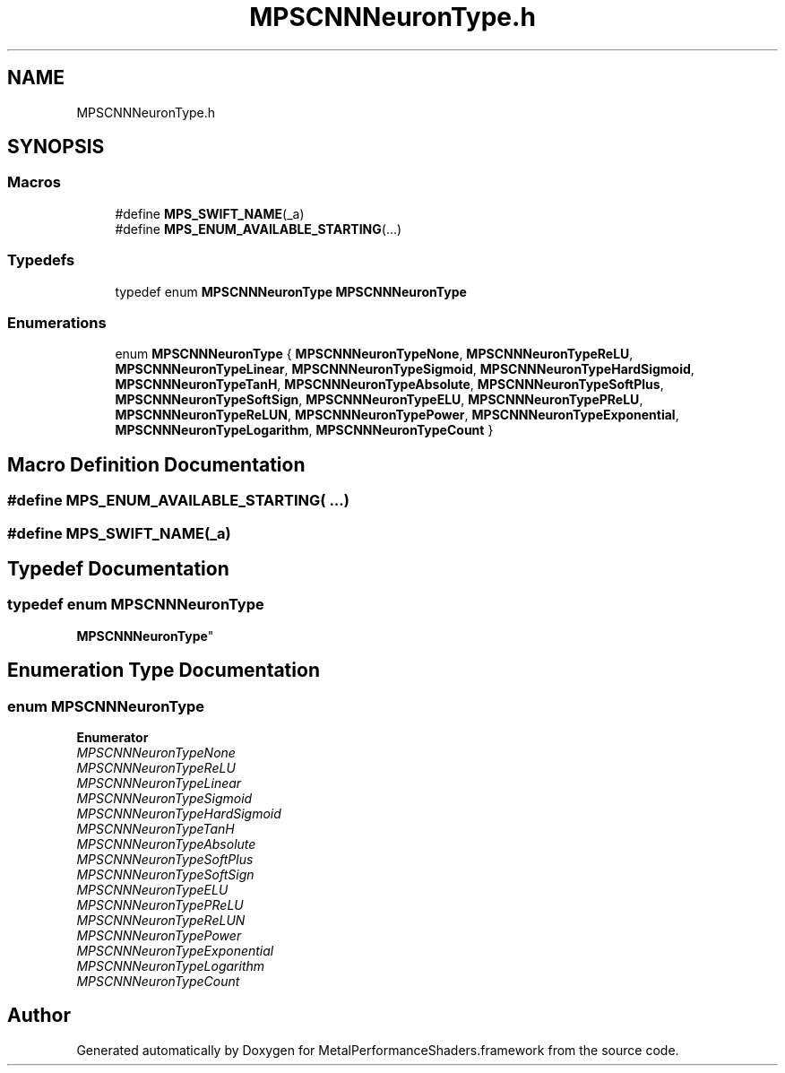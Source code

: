 .TH "MPSCNNNeuronType.h" 3 "Thu Feb 8 2018" "Version MetalPerformanceShaders-100" "MetalPerformanceShaders.framework" \" -*- nroff -*-
.ad l
.nh
.SH NAME
MPSCNNNeuronType.h
.SH SYNOPSIS
.br
.PP
.SS "Macros"

.in +1c
.ti -1c
.RI "#define \fBMPS_SWIFT_NAME\fP(_a)"
.br
.ti -1c
.RI "#define \fBMPS_ENUM_AVAILABLE_STARTING\fP(\&.\&.\&.)"
.br
.in -1c
.SS "Typedefs"

.in +1c
.ti -1c
.RI "typedef enum \fBMPSCNNNeuronType\fP \fBMPSCNNNeuronType\fP"
.br
.in -1c
.SS "Enumerations"

.in +1c
.ti -1c
.RI "enum \fBMPSCNNNeuronType\fP { \fBMPSCNNNeuronTypeNone\fP, \fBMPSCNNNeuronTypeReLU\fP, \fBMPSCNNNeuronTypeLinear\fP, \fBMPSCNNNeuronTypeSigmoid\fP, \fBMPSCNNNeuronTypeHardSigmoid\fP, \fBMPSCNNNeuronTypeTanH\fP, \fBMPSCNNNeuronTypeAbsolute\fP, \fBMPSCNNNeuronTypeSoftPlus\fP, \fBMPSCNNNeuronTypeSoftSign\fP, \fBMPSCNNNeuronTypeELU\fP, \fBMPSCNNNeuronTypePReLU\fP, \fBMPSCNNNeuronTypeReLUN\fP, \fBMPSCNNNeuronTypePower\fP, \fBMPSCNNNeuronTypeExponential\fP, \fBMPSCNNNeuronTypeLogarithm\fP, \fBMPSCNNNeuronTypeCount\fP }"
.br
.in -1c
.SH "Macro Definition Documentation"
.PP 
.SS "#define MPS_ENUM_AVAILABLE_STARTING( \&.\&.\&.)"

.SS "#define MPS_SWIFT_NAME(_a)"

.SH "Typedef Documentation"
.PP 
.SS "typedef enum \fBMPSCNNNeuronType\fP

     \fBMPSCNNNeuronType\fP"

.SH "Enumeration Type Documentation"
.PP 
.SS "enum \fBMPSCNNNeuronType\fP"

.PP
\fBEnumerator\fP
.in +1c
.TP
\fB\fIMPSCNNNeuronTypeNone \fP\fP
.TP
\fB\fIMPSCNNNeuronTypeReLU \fP\fP
.TP
\fB\fIMPSCNNNeuronTypeLinear \fP\fP
.TP
\fB\fIMPSCNNNeuronTypeSigmoid \fP\fP
.TP
\fB\fIMPSCNNNeuronTypeHardSigmoid \fP\fP
.TP
\fB\fIMPSCNNNeuronTypeTanH \fP\fP
.TP
\fB\fIMPSCNNNeuronTypeAbsolute \fP\fP
.TP
\fB\fIMPSCNNNeuronTypeSoftPlus \fP\fP
.TP
\fB\fIMPSCNNNeuronTypeSoftSign \fP\fP
.TP
\fB\fIMPSCNNNeuronTypeELU \fP\fP
.TP
\fB\fIMPSCNNNeuronTypePReLU \fP\fP
.TP
\fB\fIMPSCNNNeuronTypeReLUN \fP\fP
.TP
\fB\fIMPSCNNNeuronTypePower \fP\fP
.TP
\fB\fIMPSCNNNeuronTypeExponential \fP\fP
.TP
\fB\fIMPSCNNNeuronTypeLogarithm \fP\fP
.TP
\fB\fIMPSCNNNeuronTypeCount \fP\fP
.SH "Author"
.PP 
Generated automatically by Doxygen for MetalPerformanceShaders\&.framework from the source code\&.
